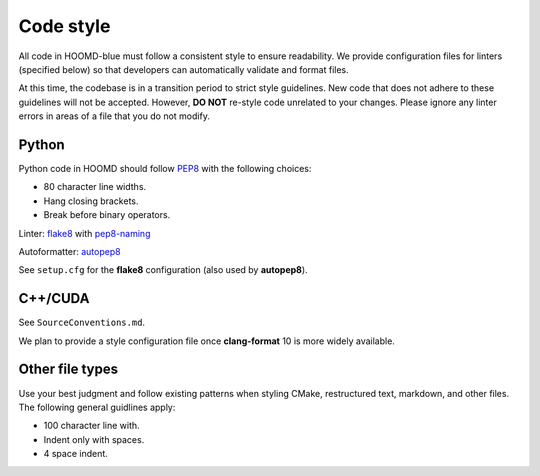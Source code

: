 Code style
==========

All code in HOOMD-blue must follow a consistent style to ensure readability.
We provide configuration files for linters (specified below) so that developers
can automatically validate and format files.

At this time, the codebase is in a transition period to strict style
guidelines. New code that does not adhere to these guidelines will not be
accepted. However, **DO NOT** re-style code unrelated to your changes. Please
ignore any linter errors in areas of a file that you do not modify.

Python
------

Python code in HOOMD should follow `PEP8
<https://www.python.org/dev/peps/pep-0008>`_ with the following choices:

* 80 character line widths.
* Hang closing brackets.
* Break before binary operators.

Linter: `flake8 <http://flake8.pycqa.org/en/latest/>`_ with
`pep8-naming <https://pypi.org/project/pep8-naming/>`_

Autoformatter: `autopep8 <https://pypi.org/project/autopep8/>`_

See ``setup.cfg`` for the **flake8** configuration (also used by **autopep8**).

C++/CUDA
--------

See ``SourceConventions.md``.

We plan to provide a style configuration file once **clang-format** 10 is more
widely available.

Other file types
----------------

Use your best judgment and follow existing patterns when styling CMake,
restructured text, markdown, and other files. The following general guidlines
apply:

* 100 character line with.
* Indent only with spaces.
* 4 space indent.
